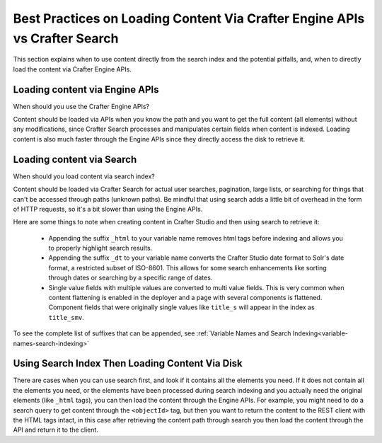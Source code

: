 .. _best-practice-loading-content-via-api-vs-search:

===========================================================================
Best Practices on Loading Content Via Crafter Engine APIs vs Crafter Search
===========================================================================

This section explains when to use content directly from the search index and the potential pitfalls, and, when to directly load the content via Crafter Engine APIs.

-------------------------------
Loading content via Engine APIs
-------------------------------

When should you use the Crafter Engine APIs?

Content should be loaded via APIs when you know the path and you want to get the full content (all elements) without any modifications, since Crafter Search processes and manipulates certain fields when content is indexed. Loading content is also much faster through the Engine APIs since they directly access the disk to retrieve it.

--------------------------
Loading content via Search
--------------------------

When should you load content via search index?

Content should be loaded via Crafter Search for actual user searches, pagination, large lists, or searching for things that can't be accessed through paths (unknown paths). Be mindful that using search adds a little bit of overhead in the form of HTTP requests, so it's a bit slower than using the Engine APIs.

Here are some things to note when creating content in Crafter Studio and then using search to retrieve it:

    * Appending the suffix ``_html`` to your variable name removes html tags before indexing and allows you to properly highlight search results.
    * Appending the suffix ``_dt`` to your variable name converts the Crafter Studio date format to Solr's date format, a restricted subset of ISO-8601. This allows for some search enhancements like sorting through dates or searching by a specific range of dates.
    * Single value fields with multiple values are converted to multi value fields. This is very common when content flattening is enabled in the deployer and a page with several components is flattened. Component fields that were originally single values like ``title_s`` will appear in the index as ``title_smv``.

To see the complete list of suffixes that can be appended, see :ref:`Variable Names and Search Indexing<variable-names-search-indexing>`

------------------------------------------------
Using Search Index Then Loading Content Via Disk
------------------------------------------------

There are cases when you can use search first, and look if it contains all the elements you need.  If it does not contain all the elements you need, or the elements have been processed during search indexing and you actually need the original elements (like ``_html`` tags), you can then load the content through the Engine APIs. For example, you might need to do a search query to get content through the ``<objectId>`` tag, but then you want to return the content to the REST client with the HTML tags intact, in this case after retrieving the content path through search you then load the content through the API and return it to the client.
